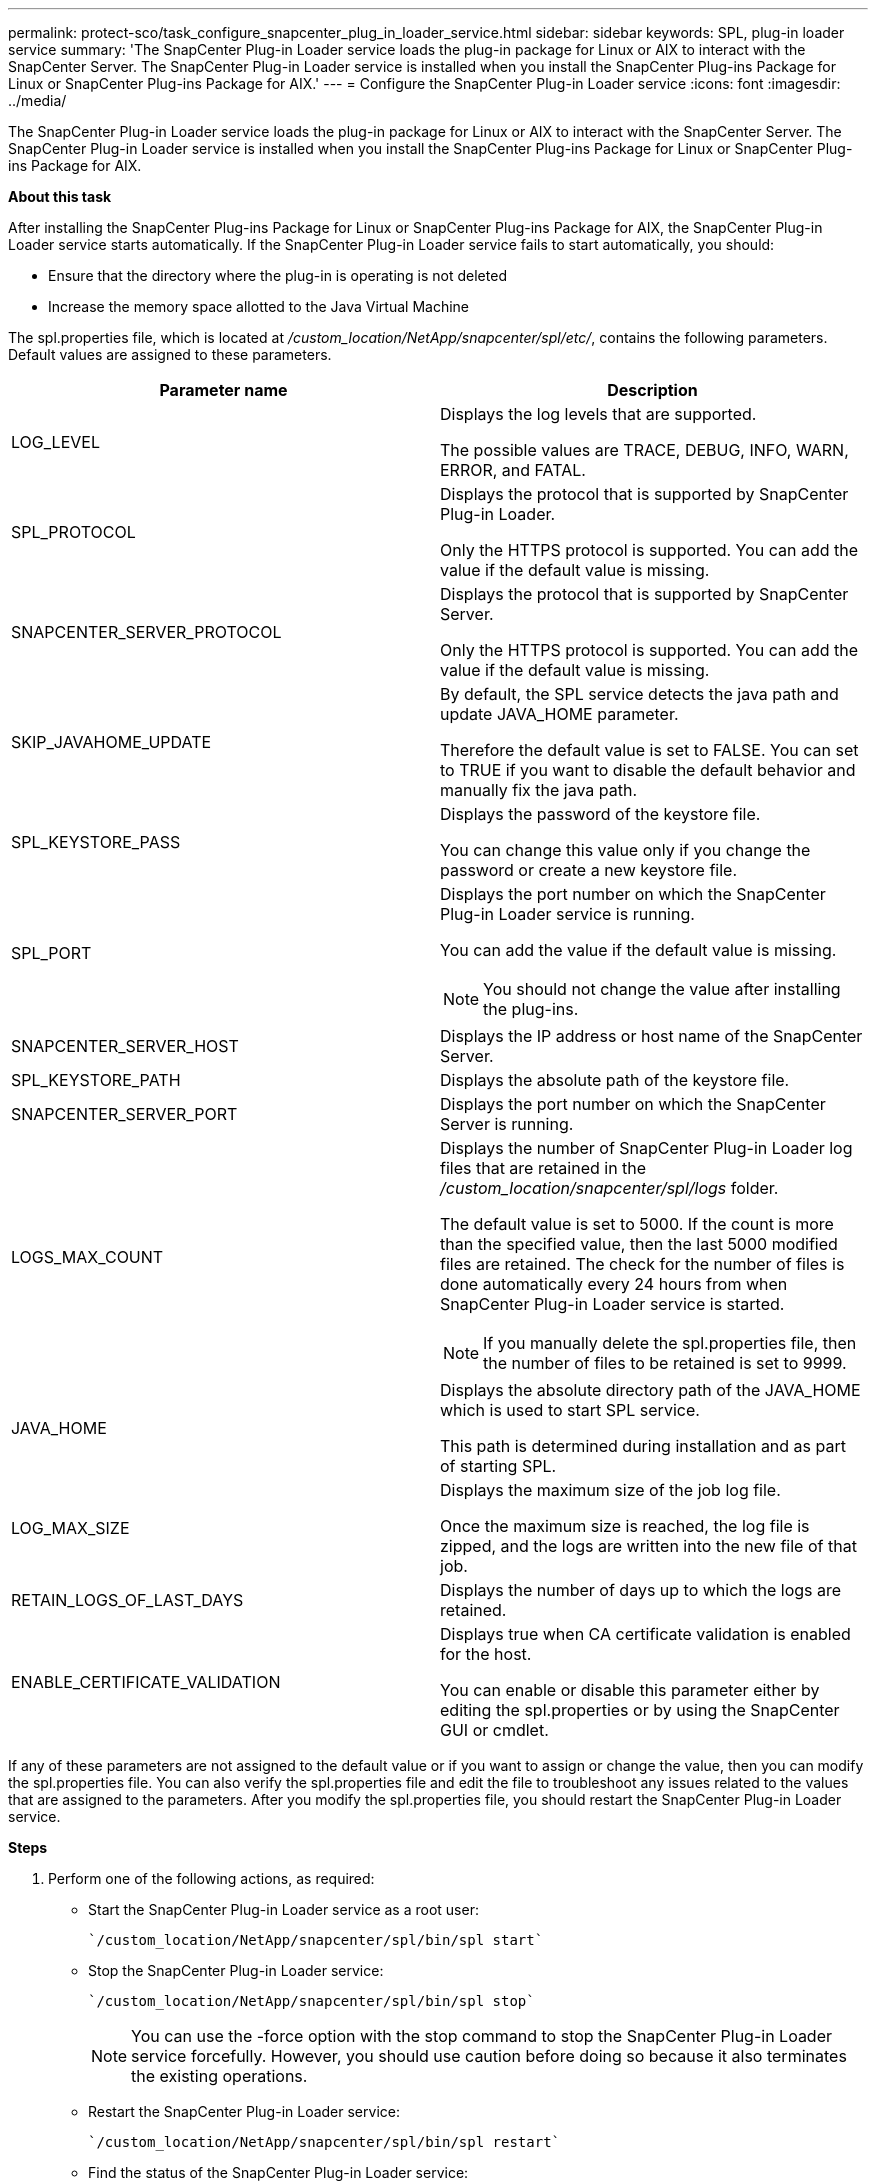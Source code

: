 ---
permalink: protect-sco/task_configure_snapcenter_plug_in_loader_service.html
sidebar: sidebar
keywords: SPL, plug-in loader service
summary: 'The SnapCenter Plug-in Loader service loads the plug-in package for Linux or AIX to interact with the SnapCenter Server. The SnapCenter Plug-in Loader service is installed when you install the SnapCenter Plug-ins Package for Linux or SnapCenter Plug-ins Package for AIX.'
---
= Configure the SnapCenter Plug-in Loader service
:icons: font
:imagesdir: ../media/

[.lead]
The SnapCenter Plug-in Loader service loads the plug-in package for Linux or AIX to interact with the SnapCenter Server. The SnapCenter Plug-in Loader service is installed when you install the SnapCenter Plug-ins Package for Linux or SnapCenter Plug-ins Package for AIX.

*About this task*

After installing the SnapCenter Plug-ins Package for Linux or SnapCenter Plug-ins Package for AIX, the SnapCenter Plug-in Loader service starts automatically. If the SnapCenter Plug-in Loader service fails to start automatically, you should:

* Ensure that the directory where the plug-in is operating is not deleted
* Increase the memory space allotted to the Java Virtual Machine

The spl.properties file, which is located at _/custom_location/NetApp/snapcenter/spl/etc/_, contains the following parameters. Default values are assigned to these parameters.

|===
| Parameter name | Description

a|
LOG_LEVEL
a|
Displays the log levels that are supported.

The possible values are TRACE, DEBUG, INFO, WARN, ERROR, and FATAL.
a|
SPL_PROTOCOL
a|
Displays the protocol that is supported by SnapCenter Plug-in Loader.

Only the HTTPS protocol is supported. You can add the value if the default value is missing.

a|
SNAPCENTER_SERVER_PROTOCOL
a|
Displays the protocol that is supported by SnapCenter Server.

Only the HTTPS protocol is supported. You can add the value if the default value is missing.

a|
SKIP_JAVAHOME_UPDATE
a|
By default, the SPL service detects the java path and update JAVA_HOME parameter.

Therefore the default value is set to FALSE. You can set to TRUE if you want to disable the default behavior and manually fix the java path.

a|
SPL_KEYSTORE_PASS
a|
Displays the password of the keystore file.

You can change this value only if you change the password or create a new keystore file.

a|
SPL_PORT
a|
Displays the port number on which the SnapCenter Plug-in Loader service is running.

You can add the value if the default value is missing.

NOTE: You should not change the value after installing the plug-ins.

a|
SNAPCENTER_SERVER_HOST
a|
Displays the IP address or host name of the SnapCenter Server.
a|
SPL_KEYSTORE_PATH
a|
Displays the absolute path of the keystore file.
a|
SNAPCENTER_SERVER_PORT
a|
Displays the port number on which the SnapCenter Server is running.
a|
LOGS_MAX_COUNT
a|
Displays the number of SnapCenter Plug-in Loader log files that are retained in the _/custom_location/snapcenter/spl/logs_ folder.

The default value is set to 5000. If the count is more than the specified value, then the last 5000 modified files are retained. The check for the number of files is done automatically every 24 hours from when SnapCenter Plug-in Loader service is started.

NOTE: If you manually delete the spl.properties file, then the number of files to be retained is set to 9999.

a|
JAVA_HOME
a|
Displays the absolute directory path of the JAVA_HOME which is used to start SPL service.

This path is determined during installation and as part of starting SPL.

a|
LOG_MAX_SIZE
a|
Displays the maximum size of the job log file.

Once the maximum size is reached, the log file is zipped, and the logs are written into the new file of that job.

a|
RETAIN_LOGS_OF_LAST_DAYS
a|
Displays the number of days up to which the logs are retained.

a|
ENABLE_CERTIFICATE_VALIDATION
a|
Displays true when CA certificate validation is enabled for the host.

You can enable or disable this parameter either by editing the spl.properties or by using the SnapCenter GUI or cmdlet.
|===
If any of these parameters are not assigned to the default value or if you want to assign or change the value, then you can modify the spl.properties file. You can also verify the spl.properties file and edit the file to troubleshoot any issues related to the values that are assigned to the parameters. After you modify the spl.properties file, you should restart the SnapCenter Plug-in Loader service.

*Steps*

. Perform one of the following actions, as required:
 ** Start the SnapCenter Plug-in Loader service as a root user:

 `/custom_location/NetApp/snapcenter/spl/bin/spl start`

 ** Stop the SnapCenter Plug-in Loader service:

 `/custom_location/NetApp/snapcenter/spl/bin/spl stop`
+
NOTE: You can use the -force option with the stop command to stop the SnapCenter Plug-in Loader service forcefully. However, you should use caution before doing so because it also terminates the existing operations.

 ** Restart the SnapCenter Plug-in Loader service:

 `/custom_location/NetApp/snapcenter/spl/bin/spl restart`

 ** Find the status of the SnapCenter Plug-in Loader service:

 `/custom_location/NetApp/snapcenter/spl/bin/spl status`

 ** Find the change in the SnapCenter Plug-in Loader service:

 `/custom_location/NetApp/snapcenter/spl/bin/spl change`
